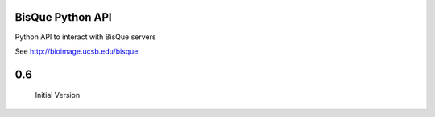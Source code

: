BisQue Python API
-----------------

Python API to interact with BisQue servers


See http://bioimage.ucsb.edu/bisque



0.6
---

    Initial Version


